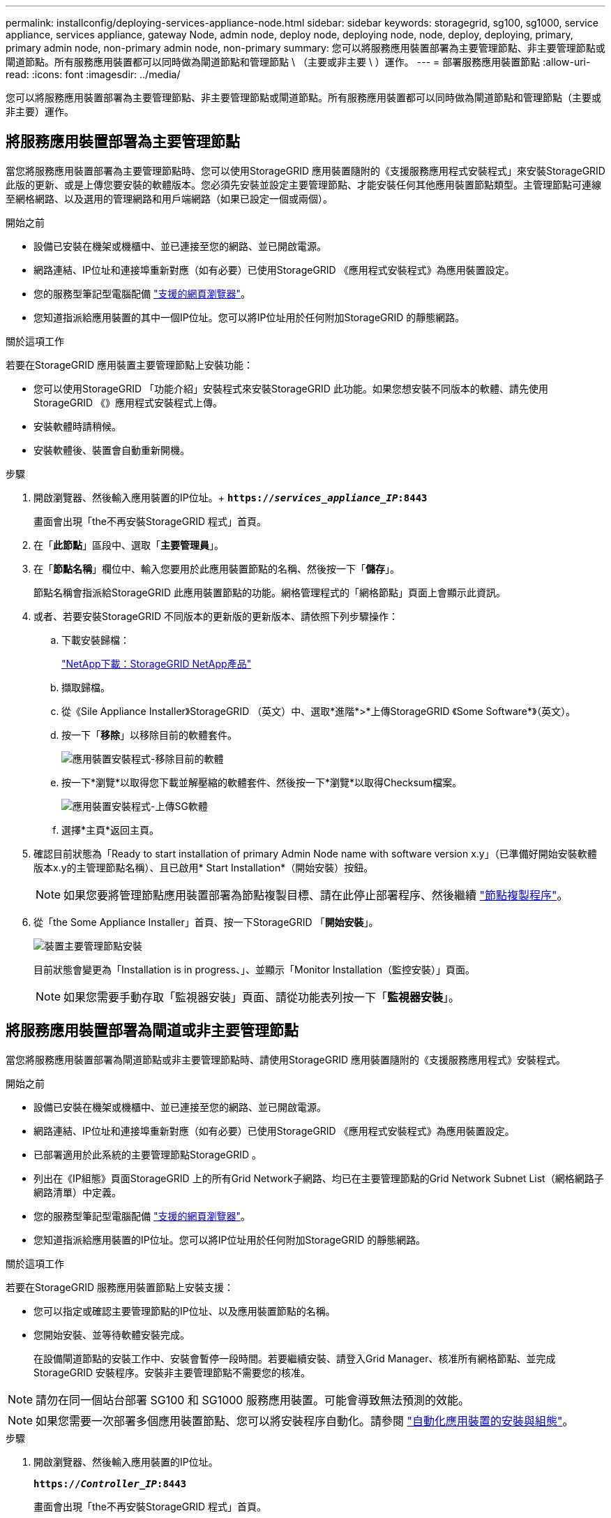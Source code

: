 ---
permalink: installconfig/deploying-services-appliance-node.html 
sidebar: sidebar 
keywords: storagegrid, sg100, sg1000, service appliance, services appliance, gateway Node, admin node, deploy node, deploying node, node, deploy, deploying, primary, primary admin node, non-primary admin node, non-primary 
summary: 您可以將服務應用裝置部署為主要管理節點、非主要管理節點或閘道節點。所有服務應用裝置都可以同時做為閘道節點和管理節點 \ （主要或非主要 \ ）運作。 
---
= 部署服務應用裝置節點
:allow-uri-read: 
:icons: font
:imagesdir: ../media/


[role="lead"]
您可以將服務應用裝置部署為主要管理節點、非主要管理節點或閘道節點。所有服務應用裝置都可以同時做為閘道節點和管理節點（主要或非主要）運作。



== 將服務應用裝置部署為主要管理節點

當您將服務應用裝置部署為主要管理節點時、您可以使用StorageGRID 應用裝置隨附的《支援服務應用程式安裝程式」來安裝StorageGRID 此版的更新、或是上傳您要安裝的軟體版本。您必須先安裝並設定主要管理節點、才能安裝任何其他應用裝置節點類型。主管理節點可連線至網格網路、以及選用的管理網路和用戶端網路（如果已設定一個或兩個）。

.開始之前
* 設備已安裝在機架或機櫃中、並已連接至您的網路、並已開啟電源。
* 網路連結、IP位址和連接埠重新對應（如有必要）已使用StorageGRID 《應用程式安裝程式》為應用裝置設定。
* 您的服務型筆記型電腦配備 https://docs.netapp.com/us-en/storagegrid-118/admin/web-browser-requirements.html["支援的網頁瀏覽器"^]。
* 您知道指派給應用裝置的其中一個IP位址。您可以將IP位址用於任何附加StorageGRID 的靜態網路。


.關於這項工作
若要在StorageGRID 應用裝置主要管理節點上安裝功能：

* 您可以使用StorageGRID 「功能介紹」安裝程式來安裝StorageGRID 此功能。如果您想安裝不同版本的軟體、請先使用StorageGRID 《》應用程式安裝程式上傳。
* 安裝軟體時請稍候。
* 安裝軟體後、裝置會自動重新開機。


.步驟
. 開啟瀏覽器、然後輸入應用裝置的IP位址。+
`*https://_services_appliance_IP_:8443*`
+
畫面會出現「the不再安裝StorageGRID 程式」首頁。

. 在「*此節點*」區段中、選取「*主要管理員*」。
. 在「*節點名稱*」欄位中、輸入您要用於此應用裝置節點的名稱、然後按一下「*儲存*」。
+
節點名稱會指派給StorageGRID 此應用裝置節點的功能。網格管理程式的「網格節點」頁面上會顯示此資訊。

. 或者、若要安裝StorageGRID 不同版本的更新版的更新版本、請依照下列步驟操作：
+
.. 下載安裝歸檔：
+
https://mysupport.netapp.com/site/products/all/details/storagegrid-appliance/downloads-tab["NetApp下載：StorageGRID NetApp產品"^]

.. 擷取歸檔。
.. 從《Sile Appliance Installer》StorageGRID （英文）中、選取*進階*>*上傳StorageGRID 《Some Software*》（英文）。
.. 按一下「*移除*」以移除目前的軟體套件。
+
image::../media/appliance_installer_rmv_current_software.png[應用裝置安裝程式-移除目前的軟體]

.. 按一下*瀏覽*以取得您下載並解壓縮的軟體套件、然後按一下*瀏覽*以取得Checksum檔案。
+
image::../media/appliance_installer_upload_sg_software.png[應用裝置安裝程式-上傳SG軟體]

.. 選擇*主頁*返回主頁。


. 確認目前狀態為「Ready to start installation of primary Admin Node name with software version x.y」（已準備好開始安裝軟體版本x.y的主管理節點名稱）、且已啟用* Start Installation*（開始安裝）按鈕。
+

NOTE: 如果您要將管理節點應用裝置部署為節點複製目標、請在此停止部署程序、然後繼續 link:../commonhardware/appliance-node-cloning-procedure.html["節點複製程序"]。

. 從「the Some Appliance Installer」首頁、按一下StorageGRID 「*開始安裝*」。
+
image::../media/appliance_installer_home_start_installation_enabled_primary_an.png[裝置主要管理節點安裝]

+
目前狀態會變更為「Installation is in progress、」、並顯示「Monitor Installation（監控安裝）」頁面。

+

NOTE: 如果您需要手動存取「監視器安裝」頁面、請從功能表列按一下「*監視器安裝*」。





== 將服務應用裝置部署為閘道或非主要管理節點

當您將服務應用裝置部署為閘道節點或非主要管理節點時、請使用StorageGRID 應用裝置隨附的《支援服務應用程式》安裝程式。

.開始之前
* 設備已安裝在機架或機櫃中、並已連接至您的網路、並已開啟電源。
* 網路連結、IP位址和連接埠重新對應（如有必要）已使用StorageGRID 《應用程式安裝程式》為應用裝置設定。
* 已部署適用於此系統的主要管理節點StorageGRID 。
* 列出在《IP組態》頁面StorageGRID 上的所有Grid Network子網路、均已在主要管理節點的Grid Network Subnet List（網格網路子網路清單）中定義。
* 您的服務型筆記型電腦配備 https://docs.netapp.com/us-en/storagegrid-118/admin/web-browser-requirements.html["支援的網頁瀏覽器"^]。
* 您知道指派給應用裝置的IP位址。您可以將IP位址用於任何附加StorageGRID 的靜態網路。


.關於這項工作
若要在StorageGRID 服務應用裝置節點上安裝支援：

* 您可以指定或確認主要管理節點的IP位址、以及應用裝置節點的名稱。
* 您開始安裝、並等待軟體安裝完成。
+
在設備閘道節點的安裝工作中、安裝會暫停一段時間。若要繼續安裝、請登入Grid Manager、核准所有網格節點、並完成StorageGRID 安裝程序。安裝非主要管理節點不需要您的核准。




NOTE: 請勿在同一個站台部署 SG100 和 SG1000 服務應用裝置。可能會導致無法預測的效能。


NOTE: 如果您需要一次部署多個應用裝置節點、您可以將安裝程序自動化。請參閱 link:automating-appliance-installation-and-configuration.html["自動化應用裝置的安裝與組態"]。

.步驟
. 開啟瀏覽器、然後輸入應用裝置的IP位址。
+
`*https://_Controller_IP_:8443*`

+
畫面會出現「the不再安裝StorageGRID 程式」首頁。

. 在「主要管理節點連線」區段中、判斷是否需要指定主要管理節點的IP位址。
+
如果您先前已在此資料中心安裝其他節點、StorageGRID 則當主管理節點或至少有一個已設定ADD_IP的其他網格節點出現在同一個子網路上時、即可自動探索此IP位址。

. 如果未顯示此IP位址、或您需要變更它、請指定位址：
+
[cols="1a,2a"]
|===
| 選項 | 說明 


 a| 
手動輸入IP
 a| 
.. 清除 * 啟用管理節點探索 * 核取方塊。
.. 手動輸入IP位址。
.. 按一下「 * 儲存 * 」。
.. 等待連線狀態、讓新的IP位址準備就緒。




 a| 
自動探索所有連線的主要管理節點
 a| 
.. 選中 * 啓用管理節點發現 * 複選框。
.. 等待顯示已發現的IP位址清單。
.. 選取要部署此應用裝置儲存節點的網格主要管理節點。
.. 按一下「 * 儲存 * 」。
.. 等待連線狀態、讓新的IP位址準備就緒。


|===
. 在 * 節點名稱 * 欄位中、提供您要用於此應用裝置節點的系統名稱、然後按一下 * 儲存 * 。
+
此處顯示的名稱將是應用裝置節點的系統名稱。內部 StorageGRID 作業需要系統名稱、因此無法變更。

. 或者、若要安裝StorageGRID 不同版本的更新版的更新版本、請依照下列步驟操作：
+
.. 下載安裝歸檔：
+
https://mysupport.netapp.com/site/products/all/details/storagegrid-appliance/downloads-tab["NetApp下載：StorageGRID NetApp產品"^]

.. 擷取歸檔。
.. 從《Sile Appliance Installer》StorageGRID （英文）中、選取*進階*>*上傳StorageGRID 《Some Software*》（英文）。
.. 按一下「*移除*」以移除目前的軟體套件。
+
image::../media/appliance_installer_rmv_current_software.png[應用裝置安裝程式-移除目前的軟體]

.. 按一下*瀏覽*以取得您下載並解壓縮的軟體套件、然後按一下*瀏覽*以取得Checksum檔案。
+
image::../media/appliance_installer_upload_sg_software.png[應用裝置安裝程式-上傳SG軟體]

.. 選擇*主頁*返回主頁。


. 在「安裝」區段中、確認目前狀態為「準備開始安裝 `_node name_` 使用主要管理節點進入網格 `_admin_ip_` "且已啟用*開始安裝*按鈕。
+
如果*開始安裝*按鈕未啟用、您可能需要變更網路組態或連接埠設定。如需相關指示、請參閱產品的維護指示。

. 從「the Some Appliance Installer」首頁、按一下StorageGRID 「*開始安裝*」。
+
image::../media/appliance_installer_services_appliance_non_pan.png[應用裝置安裝程式首頁-安裝非主要管理節點]

+
目前狀態會變更為「Installation is in progress、」、並顯示「Monitor Installation（監控安裝）」頁面。

+

NOTE: 如果您需要手動存取「監視器安裝」頁面、請從功能表列按一下「*監視器安裝*」。

. 如果網格包含多個應用裝置節點、請針對每個應用裝置重複上述步驟。

